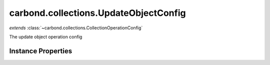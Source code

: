 .. class:: carbond.collections.UpdateObjectConfig
    :heading:

.. |br| raw:: html

   <br />

======================================
carbond.collections.UpdateObjectConfig
======================================
*extends* :class:`~carbond.collections.CollectionOperationConfig`

The update object operation config

Instance Properties
-------------------

.. class:: carbond.collections.UpdateObjectConfig
    :noindex:
    :hidden:

    .. attribute:: allowUnauthenticated

       :inheritedFrom: :class:`~carbond.collections.CollectionOperationConfig`
       :type: boolean
       :default: false

       Allow unauthenticated requests to the operation


    .. attribute:: description

       :inheritedFrom: :class:`~carbond.collections.CollectionOperationConfig`
       :type: string
       :default: undefined

       A brief description of the operation used by the documentation generator


    .. attribute:: endpoint

       :inheritedFrom: :class:`~carbond.collections.CollectionOperationConfig`
       :type: :class:`~carbond.Endpoint`
       :ro:

       The parent endpoint/collection that this configuration is a member of


    .. attribute:: example

       :inheritedFrom: :class:`~carbond.collections.CollectionOperationConfig`
       :type: object
       :default: undefined

       An example response body used for documentation


    .. attribute:: idParameterName

       :inheritedFrom: :class:`~carbond.collections.CollectionOperationConfig`
       :type: string
       :ro:

       The collection object id property name. Note, this is configured on the top level :class:`~carbond.collections.Collection` and set on the configure during initialzation.


    .. attribute:: noDocument

       :inheritedFrom: :class:`~carbond.collections.CollectionOperationConfig`
       :type: boolean
       :default: false

       Exclude the operation from "docgen" API documentation


    .. attribute:: options

       :inheritedFrom: :class:`~carbond.collections.CollectionOperationConfig`
       :type: object.<string, \*>
       :required:

       Any additional options that should be added to options passed down to a handler.


    .. attribute:: parameters

       :type: object.<string, carbond.OperationParameter>
       :required:

       The "upsert" parameter definition (will be omitted if :class:`~carbond.collections.UpdateObjectConfig.supportsUpsert` is ``false``)

       .. csv-table::
          :class: details-table
          :header: "Name", "Type", "Default", "Description"
          :widths: 10, 10, 10, 10

          update, :class:`~carbond.OperationParameter`, ``undefined``, undefined
          upsert, :class:`~carbond.OperationParameter`, ``undefined``, undefined



    .. attribute:: responses

       :inheritedFrom: :class:`~carbond.collections.CollectionOperationConfig`
       :type: Object.<string, carbond.OperationResponse>
       :required:

       Add custom responses for an operation. Note, this will override all default responses.


    .. attribute:: returnsUpsertedObject

       :type: boolean
       :default: false

       Whether or not the HTTP layer returns the object created via an upsert


    .. attribute:: schema

       :type: Object
       :default: undefined

       The schema used to validate the request body. No validation will be performed if this is left undefined.


    .. attribute:: supportsUpsert

       :type: boolean
       :default: false

       Whether of not the client is allowed to create objects in the collection using the PATCH method

